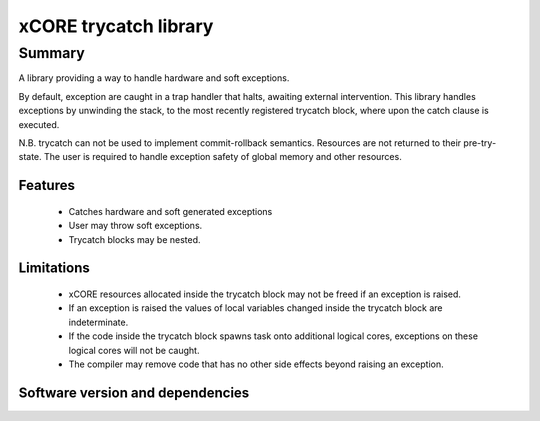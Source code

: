 xCORE trycatch library
======================

Summary
-------

A library providing a way to handle hardware and soft exceptions.

By default, exception are caught in a trap handler that halts, awaiting
external intervention.
This library handles exceptions by unwinding the stack, to the most
recently registered trycatch block, where upon the catch clause is executed.

N.B. trycatch can not be used to implement commit-rollback semantics.
Resources are not returned to their pre-try-state.
The user is required to handle exception safety of global memory and other
resources.

Features
........

  * Catches hardware and soft generated exceptions
  * User may throw soft exceptions.
  * Trycatch blocks may be nested.

Limitations
...........

  * xCORE resources allocated inside the trycatch block may not be freed if an
    exception is raised.
  * If an exception is raised the values of local variables changed
    inside the trycatch block are indeterminate.
  * If the code inside the trycatch block spawns task onto additional logical
    cores, exceptions on these logical cores will not be caught.
  * The compiler may remove code that has no other side effects beyond
    raising an exception.

Software version and dependencies
.................................

.. libdeps::
